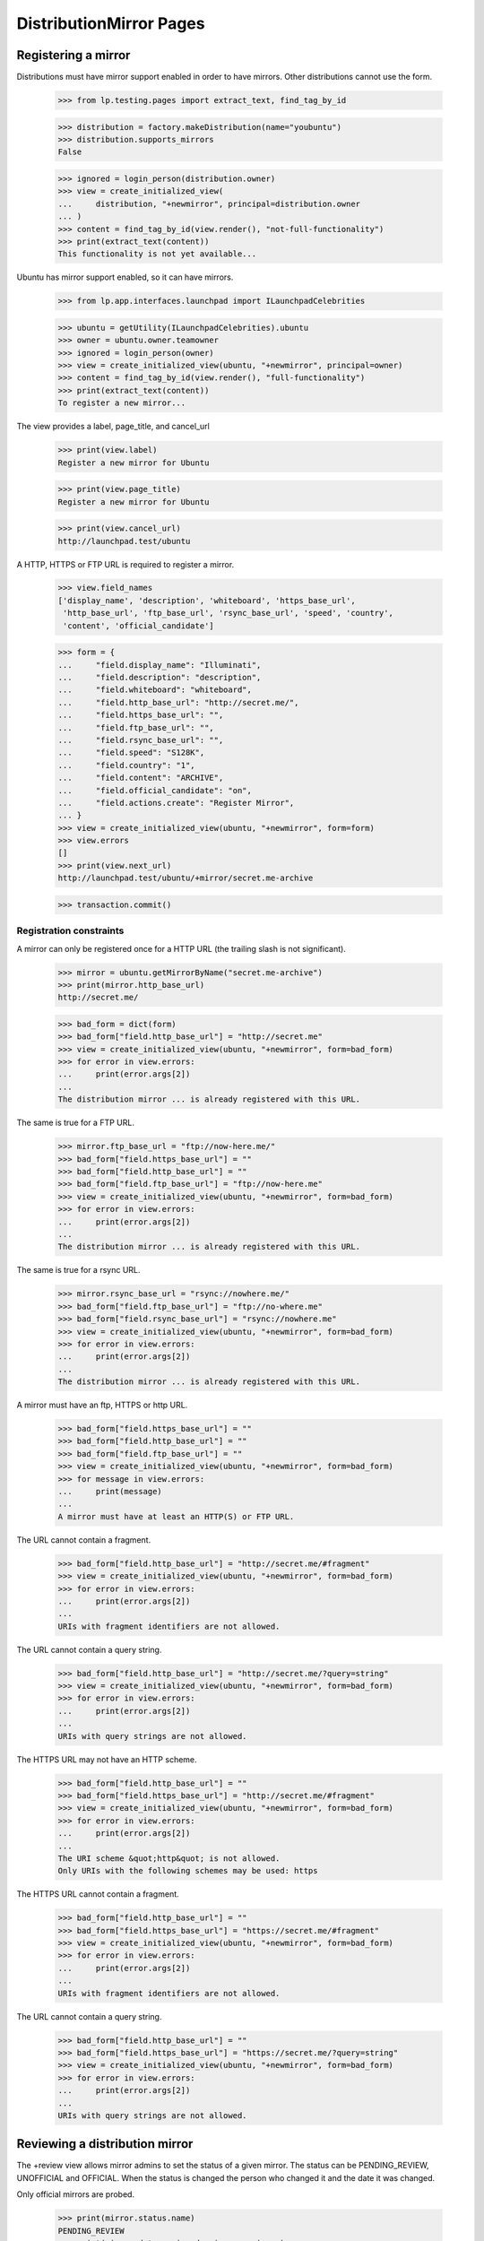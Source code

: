DistributionMirror Pages
========================

Registering a mirror
--------------------

Distributions must have mirror support enabled in order to have mirrors.
Other distributions cannot use the form.

    >>> from lp.testing.pages import extract_text, find_tag_by_id

    >>> distribution = factory.makeDistribution(name="youbuntu")
    >>> distribution.supports_mirrors
    False

    >>> ignored = login_person(distribution.owner)
    >>> view = create_initialized_view(
    ...     distribution, "+newmirror", principal=distribution.owner
    ... )
    >>> content = find_tag_by_id(view.render(), "not-full-functionality")
    >>> print(extract_text(content))
    This functionality is not yet available...

Ubuntu has mirror support enabled, so it can have mirrors.

    >>> from lp.app.interfaces.launchpad import ILaunchpadCelebrities

    >>> ubuntu = getUtility(ILaunchpadCelebrities).ubuntu
    >>> owner = ubuntu.owner.teamowner
    >>> ignored = login_person(owner)
    >>> view = create_initialized_view(ubuntu, "+newmirror", principal=owner)
    >>> content = find_tag_by_id(view.render(), "full-functionality")
    >>> print(extract_text(content))
    To register a new mirror...

The view provides a label, page_title, and cancel_url

    >>> print(view.label)
    Register a new mirror for Ubuntu

    >>> print(view.page_title)
    Register a new mirror for Ubuntu

    >>> print(view.cancel_url)
    http://launchpad.test/ubuntu

A HTTP, HTTPS or FTP URL is required to register a mirror.

    >>> view.field_names
    ['display_name', 'description', 'whiteboard', 'https_base_url',
     'http_base_url', 'ftp_base_url', 'rsync_base_url', 'speed', 'country',
     'content', 'official_candidate']

    >>> form = {
    ...     "field.display_name": "Illuminati",
    ...     "field.description": "description",
    ...     "field.whiteboard": "whiteboard",
    ...     "field.http_base_url": "http://secret.me/",
    ...     "field.https_base_url": "",
    ...     "field.ftp_base_url": "",
    ...     "field.rsync_base_url": "",
    ...     "field.speed": "S128K",
    ...     "field.country": "1",
    ...     "field.content": "ARCHIVE",
    ...     "field.official_candidate": "on",
    ...     "field.actions.create": "Register Mirror",
    ... }
    >>> view = create_initialized_view(ubuntu, "+newmirror", form=form)
    >>> view.errors
    []
    >>> print(view.next_url)
    http://launchpad.test/ubuntu/+mirror/secret.me-archive

    >>> transaction.commit()


Registration constraints
........................

A mirror can only be registered once for a HTTP URL (the trailing slash is
not significant).

    >>> mirror = ubuntu.getMirrorByName("secret.me-archive")
    >>> print(mirror.http_base_url)
    http://secret.me/

    >>> bad_form = dict(form)
    >>> bad_form["field.http_base_url"] = "http://secret.me"
    >>> view = create_initialized_view(ubuntu, "+newmirror", form=bad_form)
    >>> for error in view.errors:
    ...     print(error.args[2])
    ...
    The distribution mirror ... is already registered with this URL.

The same is true for a FTP URL.

    >>> mirror.ftp_base_url = "ftp://now-here.me/"
    >>> bad_form["field.https_base_url"] = ""
    >>> bad_form["field.http_base_url"] = ""
    >>> bad_form["field.ftp_base_url"] = "ftp://now-here.me"
    >>> view = create_initialized_view(ubuntu, "+newmirror", form=bad_form)
    >>> for error in view.errors:
    ...     print(error.args[2])
    ...
    The distribution mirror ... is already registered with this URL.

The same is true for a rsync URL.

    >>> mirror.rsync_base_url = "rsync://nowhere.me/"
    >>> bad_form["field.ftp_base_url"] = "ftp://no-where.me"
    >>> bad_form["field.rsync_base_url"] = "rsync://nowhere.me"
    >>> view = create_initialized_view(ubuntu, "+newmirror", form=bad_form)
    >>> for error in view.errors:
    ...     print(error.args[2])
    ...
    The distribution mirror ... is already registered with this URL.

A mirror must have an ftp, HTTPS or http URL.

    >>> bad_form["field.https_base_url"] = ""
    >>> bad_form["field.http_base_url"] = ""
    >>> bad_form["field.ftp_base_url"] = ""
    >>> view = create_initialized_view(ubuntu, "+newmirror", form=bad_form)
    >>> for message in view.errors:
    ...     print(message)
    ...
    A mirror must have at least an HTTP(S) or FTP URL.

The URL cannot contain a fragment.

    >>> bad_form["field.http_base_url"] = "http://secret.me/#fragment"
    >>> view = create_initialized_view(ubuntu, "+newmirror", form=bad_form)
    >>> for error in view.errors:
    ...     print(error.args[2])
    ...
    URIs with fragment identifiers are not allowed.

The URL cannot contain a query string.

    >>> bad_form["field.http_base_url"] = "http://secret.me/?query=string"
    >>> view = create_initialized_view(ubuntu, "+newmirror", form=bad_form)
    >>> for error in view.errors:
    ...     print(error.args[2])
    ...
    URIs with query strings are not allowed.

The HTTPS URL may not have an HTTP scheme.

    >>> bad_form["field.http_base_url"] = ""
    >>> bad_form["field.https_base_url"] = "http://secret.me/#fragment"
    >>> view = create_initialized_view(ubuntu, "+newmirror", form=bad_form)
    >>> for error in view.errors:
    ...     print(error.args[2])
    ...
    The URI scheme &quot;http&quot; is not allowed.
    Only URIs with the following schemes may be used: https

The HTTPS URL cannot contain a fragment.

    >>> bad_form["field.http_base_url"] = ""
    >>> bad_form["field.https_base_url"] = "https://secret.me/#fragment"
    >>> view = create_initialized_view(ubuntu, "+newmirror", form=bad_form)
    >>> for error in view.errors:
    ...     print(error.args[2])
    ...
    URIs with fragment identifiers are not allowed.

The URL cannot contain a query string.

    >>> bad_form["field.http_base_url"] = ""
    >>> bad_form["field.https_base_url"] = "https://secret.me/?query=string"
    >>> view = create_initialized_view(ubuntu, "+newmirror", form=bad_form)
    >>> for error in view.errors:
    ...     print(error.args[2])
    ...
    URIs with query strings are not allowed.


Reviewing a distribution mirror
-------------------------------

The +review view allows mirror admins to set the status of a given mirror. The
status can be PENDING_REVIEW, UNOFFICIAL and OFFICIAL.  When the status is
changed the person who changed it and the date it was changed.

Only official mirrors are probed.

    >>> print(mirror.status.name)
    PENDING_REVIEW
    >>> print(mirror.date_reviewed, mirror.reviewer)
    None None

The view provides a label, page_title, and cancel_url.

    >>> view = create_initialized_view(mirror, "+review")
    >>> print(view.label)
    Review mirror Illuminati

    >>> print(view.page_title)
    Review mirror Illuminati

    >>> print(view.cancel_url)
    http://launchpad.test/ubuntu/+mirror/secret.me-archive

If the status is not changed, the reviewer and date_reviewed won't be
changed either.

    >>> login("karl@canonical.com")
    >>> review_form = {
    ...     "field.status": mirror.status.name,
    ...     "field.whiteboard": "The site fell off the net.",
    ...     "field.actions.save": "Save",
    ... }
    >>> view = create_initialized_view(mirror, "+review", form=review_form)
    >>> view.errors
    []

    >>> print(mirror.status.name)
    PENDING_REVIEW
    >>> print(mirror.date_reviewed, mirror.reviewer)
    None None

When the status is changed, though, both reviewer and date_reviewed are
changed.

    >>> review_form["field.status"] = "OFFICIAL"
    >>> review_form["field.whiteboard"] = "This site is good."
    >>> view = create_initialized_view(mirror, "+review", form=review_form)
    >>> view.errors
    []
    >>> print(view.next_url)
    http://launchpad.test/ubuntu/+mirror/secret.me-archive

    >>> print(mirror.status.name)
    OFFICIAL
    >>> print(mirror.reviewer.name)
    karl
    >>> print(mirror.whiteboard)
    This site is good.

    # This is to check that the mirror's date_reviewed has just been updated,
    # but since this test could run at 23:59:59 of any given day we can only
    # reliably check that the timedelta from now to the date it was reviewed
    # is less than or equal to 1 day.
    >>> from datetime import datetime, timezone
    >>> utc_now = datetime.now(timezone.utc)
    >>> abs((mirror.date_reviewed.date() - utc_now.date()).days) <= 1
    True

Only users with launchpad.Admin can access the view.

    >>> from lp.services.webapp.authorization import check_permission

    >>> check_permission("launchpad.Admin", view)
    True

    >>> login("no-priv@canonical.com")
    >>> check_permission("launchpad.Admin", view)
    False


Edit distribution mirror
-----------------------

The +edit view provides a label, page_title, and cancel_url.

    >>> login("karl@canonical.com")
    >>> view = create_initialized_view(mirror, "+edit")
    >>> print(view.label)
    Edit mirror Illuminati

    >>> print(view.page_title)
    Edit mirror Illuminati

    >>> print(view.cancel_url)
    http://launchpad.test/ubuntu/+mirror/secret.me-archive

The user can edit the mirror fields.

    >>> view.field_names
    ['name', 'display_name', 'description', 'whiteboard', 'https_base_url',
     'http_base_url', 'ftp_base_url', 'rsync_base_url', 'speed', 'country',
     'content', 'official_candidate']

    >>> print(mirror.ftp_base_url)
    None

    >>> form["field.ftp_base_url"] = "ftp://secret.me/"
    >>> form["field.actions.save"] = "Save"
    >>> view = create_initialized_view(mirror, "+edit", form=form)
    >>> view.errors
    []
    >>> print(view.next_url)
    http://launchpad.test/ubuntu/+mirror/secret.me-archive

    >>> print(mirror.ftp_base_url)
    ftp://secret.me/

Only users with launchpad.Edit can access the view.

    >>> check_permission("launchpad.Edit", view)
    True

    >>> login("no-priv@canonical.com")
    >>> check_permission("launchpad.Edit", view)
    False


Reassign distribution mirror
----------------------------

The mirror owner can reassign the mirror to another user. (The view
is the common object reassignment view.)

    >>> login("karl@canonical.com")
    >>> view = create_initialized_view(mirror, "+reassign")
    >>> check_permission("launchpad.Edit", view)
    True

    >>> login("no-priv@canonical.com")
    >>> check_permission("launchpad.Edit", view)
    False


Resubmit distribution mirror
----------------------------

The mirror owner can resubmit a 'Broken' mirror for a new review.

    >>> login("karl@canonical.com")
    >>> review_form["field.status"] = "BROKEN"
    >>> review_form["field.whiteboard"] = "This site is broken."
    >>> view = create_initialized_view(mirror, "+review", form=review_form)
    >>> form["field.actions.resubmit"] = "Resubmit"
    >>> view = create_initialized_view(mirror, "+resubmit", form=form)
    >>> print(mirror.status.name)
    PENDING_REVIEW

The resubmit view should only be available to people with launchpad.Edit.

    >>> login("karl@canonical.com")
    >>> view = create_initialized_view(mirror, "+resubmit")
    >>> check_permission("launchpad.Edit", view)
    True

    >>> login("no-priv@canonical.com")
    >>> check_permission("launchpad.Edit", view)
    False


Delete distribution mirror
--------------------------

The +delete view provides a label, page_title, and cancel_url.

    >>> login("karl@canonical.com")
    >>> view = create_initialized_view(mirror, "+delete")
    >>> print(view.label)
    Delete mirror Illuminati

    >>> print(view.page_title)
    Delete mirror Illuminati

    >>> print(view.cancel_url)
    http://launchpad.test/ubuntu/+mirror/secret.me-archive

A mirror that have been probed cannot be deleted.

    >>> probed_mirror = ubuntu.getMirrorByName("archive-mirror2")
    >>> probed_mirror.last_probe_record is not None
    True

    >>> form = {
    ...     "field.actions.delete": "Delete Mirror",
    ... }
    >>> view = create_initialized_view(probed_mirror, "+delete", form=form)
    >>> view.errors
    []
    >>> for notification in view.request.response.notifications:
    ...     print(notification.message)
    ...
    This mirror has been probed and thus can&#x27;t be deleted.

Only users with launchpad.Admin can access the view.

    >>> check_permission("launchpad.Admin", view)
    True

    >>> login("no-priv@canonical.com")
    >>> check_permission("launchpad.Admin", view)
    False

Deletion is permanent.

    >>> login("karl@canonical.com")
    >>> form = {
    ...     "field.actions.delete": "Delete Mirror",
    ... }
    >>> view = create_initialized_view(mirror, "+delete", form=form)
    >>> view.errors
    []
    >>> print(view.next_url)
    http://launchpad.test/ubuntu/+pendingreviewmirrors

    >>> transaction.commit()
    >>> print(ubuntu.getMirrorByName("secret.me-archive"))
    None


Viewing a mirror
----------------

The archive mirror page summarizes the current state of the mirror.

    >>> from lp.services.webapp.interfaces import ILaunchBag
    >>> from lp.testing.pages import extract_text, find_tag_by_id

    >>> login("no-priv@canonical.com")
    >>> user = getUtility(ILaunchBag).user

    >>> archive_mirror = ubuntu.getMirrorByName("archive-mirror2")
    >>> view = create_initialized_view(
    ...     archive_mirror, "+index", principal=user
    ... )
    >>> content = find_tag_by_id(view.render(), "maincontent")

The page shows the mirror's owner:

    >>> print(extract_text(find_tag_by_id(content, "owner")))
    Owner:
    Mark Shuttleworth

The page shows the mirror status

    >>> print(extract_text(find_tag_by_id(content, "status")))
    Status:
    Official

The page shows which country the mirror is in:

    >>> print(extract_text(find_tag_by_id(content, "country")))
    Country:
    Antarctica

The page shows which kind of mirror a mirror is:

    >>> print(extract_text(find_tag_by_id(content, "type")))
    Type:
    Archive

And which organisation runs a mirror:

    >>> print(extract_text(find_tag_by_id(content, "organisation")))
    Organisation:
    None

The page contains a source list...

    >>> print(extract_text(find_tag_by_id(content, "sources-list-entries")))
    ... # noqa
    deb http://localhost:11375/valid-mirror2/ YOUR_UBUNTU_VERSION_HERE main
    deb-src http://localhost:11375/valid-mirror2/ YOUR_UBUNTU_VERSION_HERE main

and the select control that lets you update them.

    >>> print(extract_text(find_tag_by_id(content, "field.series")))
    Choose your Ubuntu version
      Hoary (5.04)
      Warty (4.10)

The last probed information is present.

    >>> print(extract_text(find_tag_by_id(content, "last-probe")))
    Last probe
    This mirror was last verified ...

The information found is also shown.

    >>> print(extract_text(find_tag_by_id(content, "arches")))
    Version                     Architecture  Status
    The Hoary Hedgehog Release  i386          One hour behind
    The Warty Warthog Release   i386          Two hours behind

    >>> print(extract_text(find_tag_by_id(content, "sources")))
    Version                      Status
    The Hoary Hedgehog Release   Up to date
    The Warty Warthog Release    Six hours behind

The cd mirror page summarizes the current state of the mirror.
The last probed information is present.

    >>> cd_mirror = ubuntu.getMirrorByName("releases-mirror2")
    >>> view = create_initialized_view(cd_mirror, "+index", principal=user)
    >>> content = find_tag_by_id(view.render(), "maincontent")
    >>> print(extract_text(find_tag_by_id(content, "last-probe")))
    Last probe
    This mirror was last verified ...

The information found is also shown.

    >>> print(extract_text(find_tag_by_id(content, "series")))
    Version                     Flavours
    The Hoary Hedgehog Release  Ubuntu, Edubuntu
    The Warty Warthog Release   Ubuntu, Kubuntu

Mirror admins can also see a whiteboard

    >>> login("karl@canonical.com")
    >>> user = getUtility(ILaunchBag).user
    >>> cd_mirror.whiteboard = "This is a good mirror."
    >>> view = create_initialized_view(cd_mirror, "+index", principal=user)
    >>> whiteboard = find_tag_by_id(view.render(), "whiteboard")
    >>> print(extract_text(whiteboard.find("dd")))
    This is a good mirror.

    >>> login("no-priv@canonical.com")
    >>> user = getUtility(ILaunchBag).user
    >>> view = create_initialized_view(cd_mirror, "+index", principal=user)
    >>> print(find_tag_by_id(view.render(), "whiteboard"))
    None


Distribution mirror RSS
-----------------------

Any user can see the RSS for an archive mirror

    >>> login("no-priv@canonical.com")
    >>> user = getUtility(ILaunchBag).user
    >>> view = create_initialized_view(
    ...     ubuntu,
    ...     "+archivemirrors-rss",
    ...     principal=user,
    ...     server_url="http://launchpad.test/ubuntu/+archivemirrors-rss",
    ... )
    >>> print(view().decode("UTF-8"))
    <?xml version="1.0"...?>
    <rss xmlns:mirror="https://launchpad.net/" version="2.0">
      <channel>
        <title>Ubuntu Archive Mirrors Status</title>
        <link>http://launchpad.test/ubuntu/+archivemirrors-rss</link>
        <description>Status of Ubuntu Archive Mirrors</description>
        ...
        <item>
          <title>Archive-mirror</title>
          <link>http://localhost:11375/valid-mirror/</link>
          <description>
          </description>
          <mirror:bandwidth>...</mirror:bandwidth>
          <mirror:location>
            <mirror:continent>Europe</mirror:continent>
            <mirror:country>France</mirror:country>
            <mirror:countrycode>FR</mirror:countrycode>
          </mirror:location>
          <guid>http://localhost:11375/valid-mirror/</guid>
        </item>
        ...
      </channel>
    </rss>

    >>> print(view.request.response.getHeader("content-type"))
    text/xml;charset=utf-8

Any user can see the RSS for an CD mirror

    >>> view = create_initialized_view(
    ...     ubuntu,
    ...     "+cdmirrors-rss",
    ...     principal=user,
    ...     server_url="http://launchpad.test/ubuntu/+cdmirrors-rss",
    ... )
    >>> print(view().decode("UTF-8"))
    <?xml version="1.0"...?>
    <rss ...
      <channel>
        <title>Ubuntu CD Mirrors Status</title>
        <link>...</link>
        <description>...</description>
        ...
        <item>
          <title>Releases-mirror</title>
          <link>http://localhost:11375/valid-mirror/releases/</link>
          <description>...</description>
          <mirror:bandwidth>...</mirror:bandwidth>
          <mirror:location>
            <mirror:continent>Europe</mirror:continent>
            <mirror:country>France</mirror:country>
            <mirror:countrycode>FR</mirror:countrycode>
          </mirror:location>
          <guid>http://localhost:11375/valid-mirror/releases/</guid>
        </item>
        <item>
        ...
        </item>
        <item>
        ...
        </item>
      </channel>
    </rss>

    >>> print(view.request.response.getHeader("content-type"))
    text/xml;charset=utf-8

